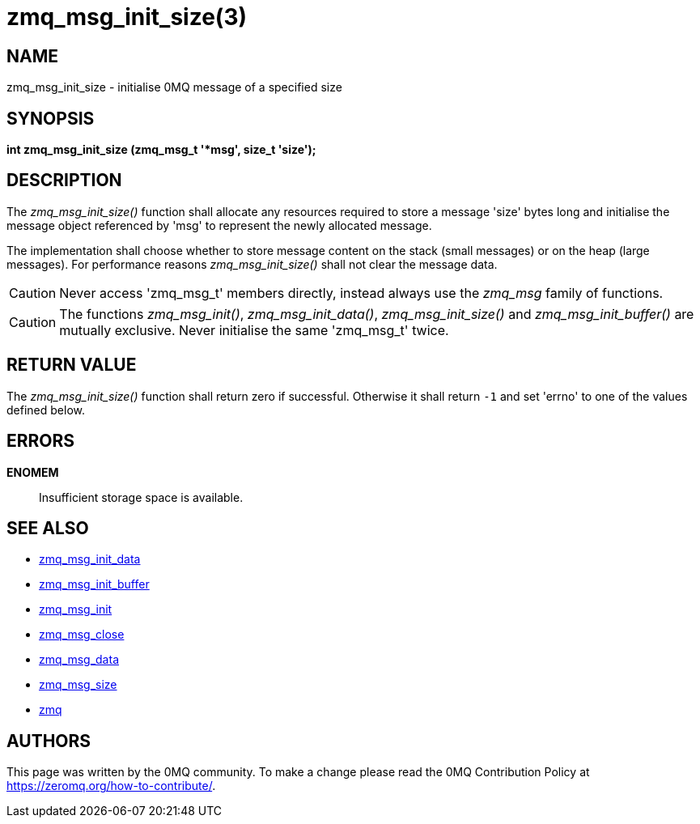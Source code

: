 = zmq_msg_init_size(3)


== NAME
zmq_msg_init_size - initialise 0MQ message of a specified size


== SYNOPSIS
*int zmq_msg_init_size (zmq_msg_t '*msg', size_t 'size');*


== DESCRIPTION
The _zmq_msg_init_size()_ function shall allocate any resources required to
store a message 'size' bytes long and initialise the message object referenced
by 'msg' to represent the newly allocated message.

The implementation shall choose whether to store message content on the stack
(small messages) or on the heap (large messages). For performance reasons
_zmq_msg_init_size()_ shall not clear the message data.

CAUTION: Never access 'zmq_msg_t' members directly, instead always use the
_zmq_msg_ family of functions.

CAUTION: The functions _zmq_msg_init()_, _zmq_msg_init_data()_,
_zmq_msg_init_size()_ and _zmq_msg_init_buffer()_ are mutually exclusive.
Never initialise the same 'zmq_msg_t' twice.


== RETURN VALUE
The _zmq_msg_init_size()_ function shall return zero if successful. Otherwise
it shall return `-1` and set 'errno' to one of the values defined below.


== ERRORS
*ENOMEM*::
Insufficient storage space is available.


== SEE ALSO
* xref:zmq_msg_init_data.adoc[zmq_msg_init_data]
* xref:zmq_msg_init_buffer.adoc[zmq_msg_init_buffer]
* xref:zmq_msg_init.adoc[zmq_msg_init]
* xref:zmq_msg_close.adoc[zmq_msg_close]
* xref:zmq_msg_data.adoc[zmq_msg_data]
* xref:zmq_msg_size.adoc[zmq_msg_size]
* xref:zmq.adoc[zmq]


== AUTHORS
This page was written by the 0MQ community. To make a change please
read the 0MQ Contribution Policy at <https://zeromq.org/how-to-contribute/>.
